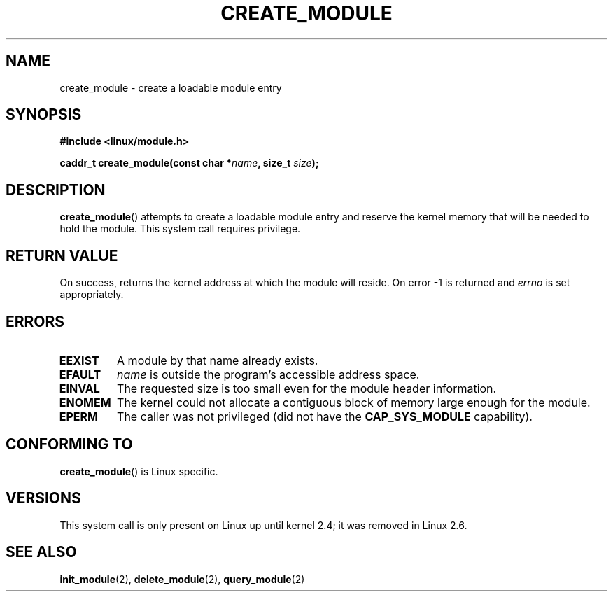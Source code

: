 .\" Copyright (C) 1996 Free Software Foundation, Inc.
.\" This file is distributed according to the GNU General Public License.
.\" See the file COPYING in the top level source directory for details.
.\"
.\" 2006-02-09, some reformatting by Luc Van Oostenryck; some
.\" reformatting and rewordings by mtk
.\"
.TH CREATE_MODULE 2 2006-02-09 Linux "Linux Programmer's Manual"
.SH NAME
create_module \- create a loadable module entry
.SH SYNOPSIS
.nf
.B #include <linux/module.h>
.sp
.BI "caddr_t create_module(const char *" name ", size_t " size );
.fi
.SH DESCRIPTION
.BR create_module ()
attempts to create a loadable module entry and reserve the kernel memory
that will be needed to hold the module.
This system call requires privilege.
.SH "RETURN VALUE"
On success, returns the kernel address at which the module will reside.
On error \-1 is returned and
.I errno
is set appropriately.
.SH ERRORS
.TP
.B EEXIST
A module by that name already exists.
.TP
.B EFAULT
.I name
is outside the program's accessible address space.
.TP
.B EINVAL
The requested size is too small even for the module header information.
.TP
.B ENOMEM
The kernel could not allocate a contiguous block of memory large
enough for the module.
.TP
.B EPERM
The caller was not privileged
(did not have the
.B CAP_SYS_MODULE
capability).
.SH "CONFORMING TO"
.BR create_module ()
is Linux specific.
.SH VERSIONS
This system call is only present on Linux up until kernel 2.4;
it was removed in Linux 2.6.
.\" Removed in Linux-2.5.48
.SH "SEE ALSO"
.BR init_module (2),
.BR delete_module (2),
.BR query_module (2)
